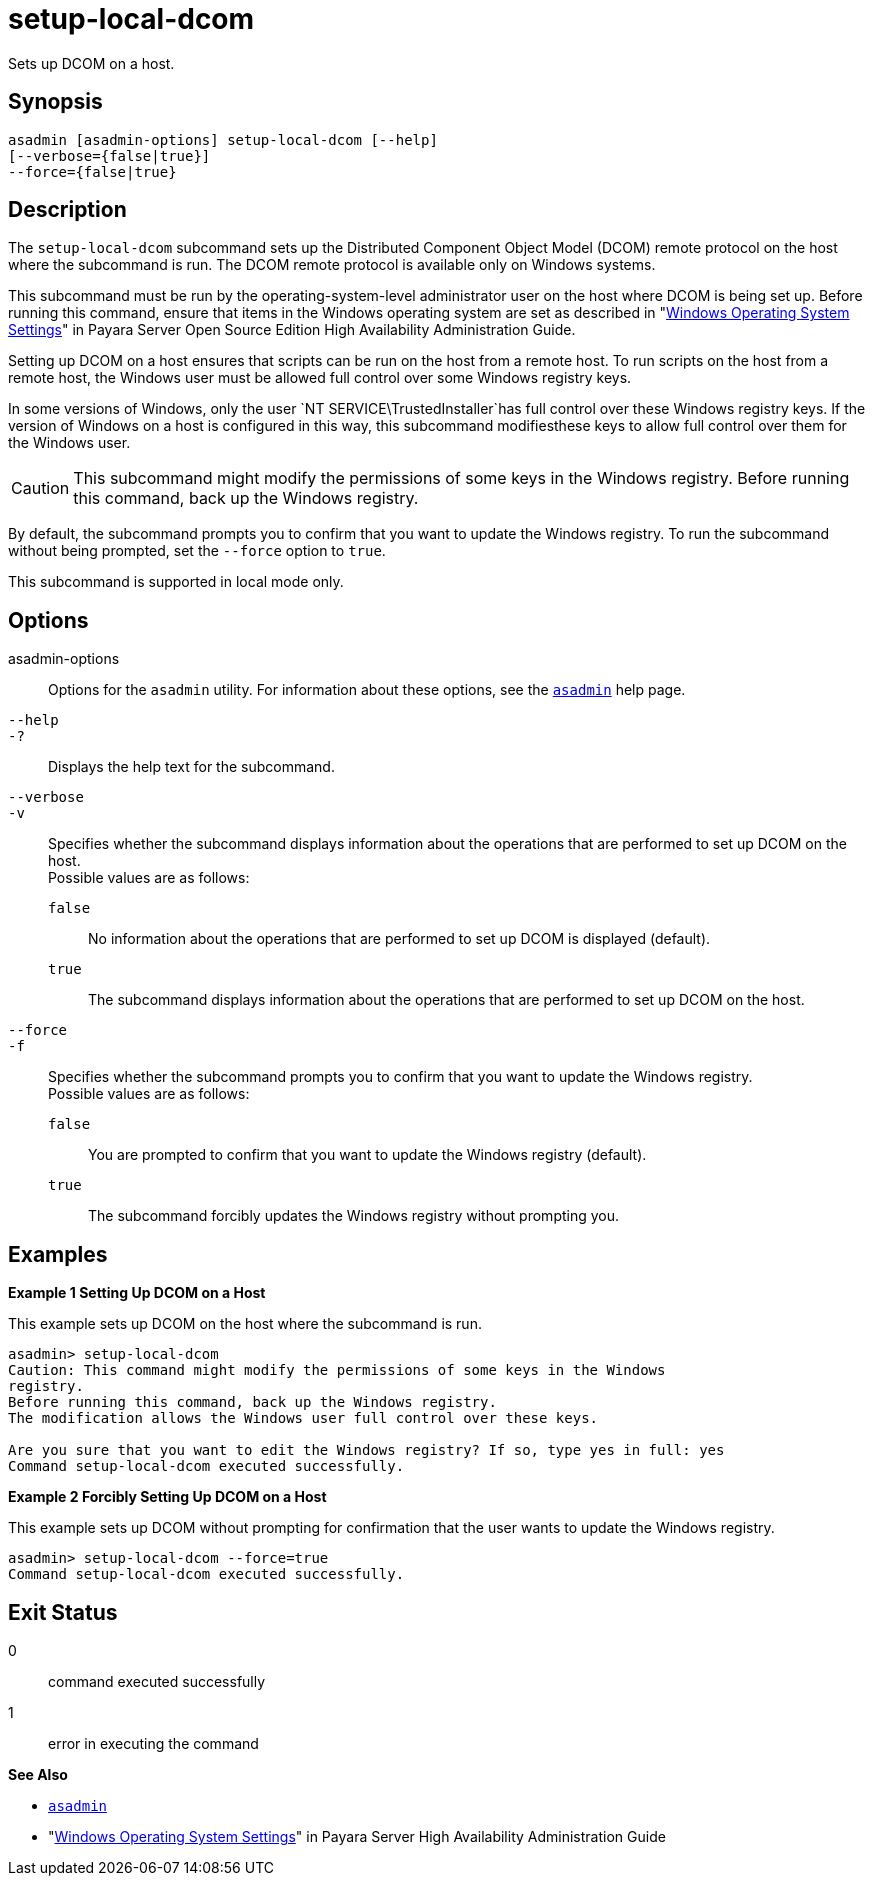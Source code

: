 [[setup-local-dcom]]
= setup-local-dcom

Sets up DCOM on a host.

[[synopsis]]
== Synopsis

[source,shell]
----
asadmin [asadmin-options] setup-local-dcom [--help] 
[--verbose={false|true}]
--force={false|true}
----

[[description]]
== Description

The `setup-local-dcom` subcommand sets up the Distributed Component Object Model (DCOM) remote protocol on the host where the subcommand is
run. The DCOM remote protocol is available only on Windows systems.

This subcommand must be run by the operating-system-level administrator user on the host where DCOM is being set up. Before running this
command, ensure that items in the Windows operating system are set as described in "xref:docs:ha-administration-guide:ssh-setup.adoc#windows-operating-system-settings[Windows Operating System Settings]" in
Payara Server Open Source Edition High Availability Administration Guide.

Setting up DCOM on a host ensures that scripts can be run on the host from a remote host. To run scripts on the host from a remote host, the
Windows user must be allowed full control over some Windows registry keys.

In some versions of Windows, only the user `NT SERVICE\TrustedInstaller`has full control over these Windows registry keys. If the version of
Windows on a host is configured in this way, this subcommand modifiesthese keys to allow full control over them for the Windows user.

CAUTION: This subcommand might modify the permissions of some keys in the Windows registry. Before running this command, back up the Windows registry.

By default, the subcommand prompts you to confirm that you want to update the Windows registry. To run the subcommand without being prompted, set the `--force` option to `true`.

This subcommand is supported in local mode only.

[[options]]
== Options

asadmin-options::
  Options for the `asadmin` utility. For information about these options, see the xref:asadmin.adoc#asadmin-1m[`asadmin`] help page.
`--help`::
`-?`::
  Displays the help text for the subcommand.
`--verbose`::
`-v`::
  Specifies whether the subcommand displays information about the operations that are performed to set up DCOM on the host. +
  Possible values are as follows: +
  `false`;;
    No information about the operations that are performed to set up DCOM is displayed (default).
  `true`;;
    The subcommand displays information about the operations that are performed to set up DCOM on the host.
`--force`::
`-f`::
  Specifies whether the subcommand prompts you to confirm that you want to update the Windows registry. +
  Possible values are as follows: +
  `false`;;
    You are prompted to confirm that you want to update the Windows registry (default).
  `true`;;
    The subcommand forcibly updates the Windows registry without prompting you.

[[examples]]
== Examples

*Example 1 Setting Up DCOM on a Host*

This example sets up DCOM on the host where the subcommand is run.

[source,shell]
----
asadmin> setup-local-dcom
Caution: This command might modify the permissions of some keys in the Windows 
registry.
Before running this command, back up the Windows registry.
The modification allows the Windows user full control over these keys.
 
Are you sure that you want to edit the Windows registry? If so, type yes in full: yes
Command setup-local-dcom executed successfully.
----

*Example 2 Forcibly Setting Up DCOM on a Host*

This example sets up DCOM without prompting for confirmation that the user wants to update the Windows registry.

[source,shell]
----
asadmin> setup-local-dcom --force=true
Command setup-local-dcom executed successfully.
----

[[exit-status]]
== Exit Status

0::
  command executed successfully
1::
  error in executing the command

*See Also*

* xref:asadmin.adoc#asadmin-1m[`asadmin`]
* "xref:docs:ha-administration-guide:ssh-setup.adoc#windows-operating-system-settings[Windows Operating System Settings]" in Payara Server
High Availability Administration Guide


